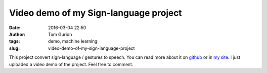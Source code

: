 Video demo of my Sign-language project
######################################
:date: 2016-03-04 22:50
:author: Tom Gurion
:tags: demo, machine learning
:slug: video-demo-of-my-sign-language-project

This project convert sign-language / gestures to speech. You can read
more about it on
`github <https://github.com/Nagasaki45/Sign-language>`__ or in `my
site <https://leverstone.me/sign-language.html>`__. I just uploaded a
video demo of the project. Feel free to comment.

.. youtube:: x6i9gXS5VEQ
